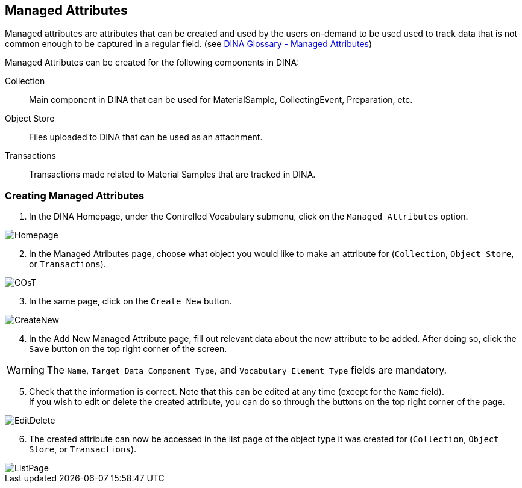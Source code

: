 [id=managedAttr]
== Managed Attributes
Managed attributes are attributes that can be created and used by the users on-demand to be used used to track data that is not common enough to be captured in a regular field. (see https://aafc-bicoe.github.io/dina-documentation/concepts-glossary#managed_attributes[DINA Glossary - Managed Attributes])

Managed Attributes can be created for the following components in DINA:

Collection:: Main component in DINA that can be used for MaterialSample, CollectingEvent, Preparation, etc.
Object Store:: Files uploaded to DINA that can be used as an attachment.
Transactions:: Transactions made related to Material Samples that are tracked in DINA.

[id=createAttr]
=== Creating Managed Attributes

. In the DINA Homepage, under the Controlled Vocabulary submenu, click on the `Managed Attributes` option.

image::managed-attributes/Homepage.png[align="center"]

[start=2]
. In the Managed Atributes page, choose what object you would like to make an attribute for (`Collection`, `Object Store`, or `Transactions`).

image::managed-attributes/COsT.png[align="center"]

[start=3]
. In the same page, click on the `Create New` button.

image::managed-attributes/CreateNew.png[align="center"]

[start=4]
. In the Add New Managed Attribute page, fill out relevant data about the new attribute to be added. After doing so, click the `Save` button on the top right corner of the screen.

WARNING: The `Name`, `Target Data Component Type`, and `Vocabulary Element Type` fields are mandatory.

[start=5]
. Check that the information is correct. Note that this can be edited at any time (except for the `Name` field). +
If you wish to edit or delete the created attribute, you can do so through the buttons on the top right corner of the page.

image::EditDelete.png[align="center"]

[start=6]
. The created attribute can now be accessed in the list page of the object type it was created for (`Collection`, `Object Store`, or `Transactions`).

image::managed-attributes/ListPage.png[align="center"]
